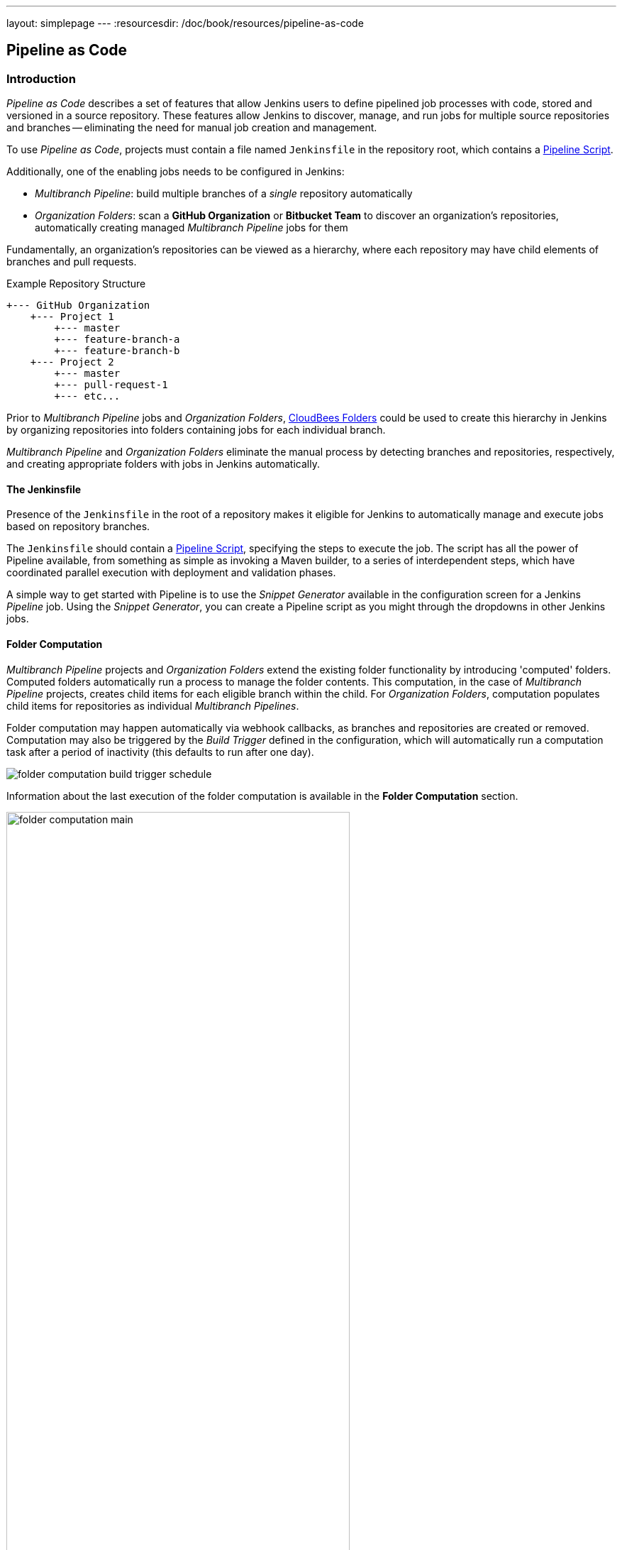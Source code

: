 ---
layout: simplepage
---
:resourcesdir: /doc/book/resources/pipeline-as-code

[id=pipeline-as-code]
== Pipeline as Code

[id=pipeline-as-code-intro]
=== Introduction

_Pipeline as Code_ describes a set of features that allow Jenkins users to define pipelined job processes with code, stored and versioned in a source repository.
These features allow Jenkins to discover, manage, and run jobs for multiple source repositories and branches -- eliminating the need for manual job creation and management.

****
To use _Pipeline as Code_, projects must contain a file named `Jenkinsfile` in the repository root, which contains a link:../cje-user-guide/workflow.html[Pipeline Script].

Additionally, one of the enabling jobs needs to be configured in Jenkins:

    * _Multibranch Pipeline_: build multiple branches of a _single_ repository automatically
    * _Organization Folders_: scan a *GitHub Organization* or *Bitbucket Team* to discover an organization's repositories, automatically creating managed _Multibranch Pipeline_ jobs for them

****

Fundamentally, an organization's repositories can be viewed as a hierarchy, where each repository may have child elements of branches and pull requests.

.Example Repository Structure
....
+--- GitHub Organization
    +--- Project 1
        +--- master
        +--- feature-branch-a
        +--- feature-branch-b
    +--- Project 2
        +--- master
        +--- pull-request-1
        +--- etc...
....

Prior to _Multibranch Pipeline_ jobs and _Organization Folders_, link:https://wiki.jenkins-ci.org/display/JENKINS/CloudBees+Folders+Plugin[CloudBees Folders] 
could be used to create this hierarchy in Jenkins by organizing repositories into folders containing jobs for each individual branch.

_Multibranch Pipeline_ and _Organization Folders_ eliminate the manual process by detecting branches and repositories, respectively, and creating
appropriate folders with jobs in Jenkins automatically.


==== The Jenkinsfile

Presence of the `Jenkinsfile` in the root of a repository makes it eligible for Jenkins to automatically manage and execute jobs based on repository branches.

The `Jenkinsfile` should contain a link:../cje-user-guide/workflow.html[Pipeline Script], specifying the steps to execute the job.
The script has all the power of Pipeline available, from something as simple as invoking a Maven builder,
to a series of interdependent steps, which have coordinated parallel execution with deployment and validation phases.

A simple way to get started with Pipeline is to use the _Snippet Generator_ available in the configuration screen for a Jenkins _Pipeline_ job.
Using the _Snippet Generator_, you can create a Pipeline script as you might through the dropdowns in other Jenkins jobs.


==== Folder Computation

_Multibranch Pipeline_ projects and _Organization Folders_ extend the existing folder functionality by introducing 'computed' folders.
Computed folders automatically run a process to manage the folder contents.
This computation, in the case of _Multibranch Pipeline_ projects, creates child items for each eligible branch within the child.
For _Organization Folders_, computation populates child items for repositories as individual _Multibranch Pipelines_.

Folder computation may happen automatically via webhook callbacks, as branches and repositories are created or removed.
Computation may also be triggered by the _Build Trigger_ defined in the configuration, which will automatically run a computation task after a period of inactivity (this defaults to run after one day).

[role="image-border"]
image::{resourcesdir}/folder-computation-build-trigger-schedule.png[scaledwidth="75%"]

Information about the last execution of the folder computation is available in the *Folder Computation* section.

[role="image-border"]
image::{resourcesdir}/folder-computation-main.png[scaledwidth="75%",width="75%"]

The log from the last attempt to compute the folder is available from this page.
If folder computation doesn't result in an expected set of repositories, the log may have useful information to diagnose the problem.

[role="image-border"]
image::{resourcesdir}/folder-computation-log.png[scaledwidth="75%",width="75%"]


[id=pipeline-as-code-configuration]
=== Configuration

Both _Multibranch Pipeline_ projects and _Organization Folders_ have configuration options to allow precise selection of repositories.
These features also allow selection of two types of credentails to use when connecting to the remote systems:

* _scan_ credentials, which are used for accessing the GitHub or Bitbucket APIs
* _checkout_ credentials, which are used when the repository is cloned from the remote system; it may be useful to choose an SSH key or _"- anonymous -"_, which uses the default credentials configured for the OS user

[IMPORTANT]
If you are using a _GitHub Organization_, you should link:https://github.com/settings/tokens/new?scopes=repo,public_repo,admin:repo_hook,admin:org_hook&amp;description=Jenkins+Access[create a GitHub access token] to use to avoid storing your password in Jenkins and prevent any issues when using the GitHub API.
When using a GitHub access token, you must use standard _Username with password_ credentials, where the username is the same as your GitHub username and the password is your access token.

==== Multibranch Pipeline Projects

_Multibranch Pipeline_ projects are one of the fundamental enabling features for _Pipeline as Code_.
Changes to the build or deployment procedure can evolve with project requirements and the job always reflects the current state of the project.
It also allows you to configure different jobs for different branches of the same project, or to forgo a job if appropriate.
The `Jenkinsfile` in the root directory of a branch or pull request identifies a multibranch project.

[NOTE]
_Multibranch Pipeline_ projects expose the name of the branch being built with the `BRANCH_NAME` environment variable and provide a special `checkout scm`
Pipeline command, which is guaranteed to check out the specific commit that the Jenkinsfile originated.
If the Jenkinsfile needs to check out the repository for any reason, make sure to use `checkout scm`, as it also accounts for alternate origin repositories to handle things like pull requests.

To create a _Multibranch Pipeline_, go to: _New Item -> Multibranch Pipeline_.
Configure the SCM source as appropriate.
There are options for many different types of repositories and services including Git, Mercurial, Bitbucket, and GitHub.
If using GitHub, for example, click *Add source*, select GitHub and configure the appropriate owner, scan credentials, and repository.

Other options available to _Multibranch Pipeline_ projects are:

* *API endpoint* - an alternate API endpoint to use a self-hosted GitHub Enterprise
* *Checkout credentials* - alternate credentials to use when checking out the code (cloning)
* *Include branches* - a regular expression to specify branches to include
* *Exclude branches* - a regular expression to specify branches to exclude; note that this will take precedence over includes
* *Property strategy* - if necessary, define custom properties for each branch

After configuring these items and saving the configuration, Jenkins will automatically scan the repository and import appropriate branches.

==== Organization Folders

Organization Folders offer a convenient way to allow Jenkins to automatically manage which repositories are automatically included in Jenkins.
Particularly, if your organization utilizes _GitHub Organizations_ or _Bitbucket Teams_, any time a developer creates a new repository
with a `Jenkinsfile`, Jenkins will automatically detect it and create a _Multibranch Pipeline_ project for it.
This alleviates the need for administrators or developers to manually create projects for these new repositories.

To create an _Organization Folder_ in Jenkins, go to: *New Item -> GitHub Organization* or *New Item -> Bitbucket Team* and follow the configuration steps for each item,
making sure to specify appropriate _Scan Credentials_ and a specific *owner* for the GitHub Organization or Bitbucket Team name, respectively.

Other options available are:

* *Repository name pattern* - a regular expression to specify which repositories are *included*
* *API endpoint* - an alternate API endpoint to use a self-hosted GitHub Enterprise
* *Checkout credentials* - alternate credentials to use when checking out the code (cloning)

After configuring these items and saving the configuration, Jenkins will automatically scan the organization and import appropriate repositories and resulting branches.


==== Orphaned Item Strategy

Computed folders can remove items immediately or leave them based on a desired retention strategy.
By default, items will be removed as soon as the folder computation determines they are no longer present.
If your organization requires these items remain available for a longer period of time, simply configure the Orphaned Item Strategy appropriately.
It may be useful to keep items in order to examine build results of a branch after it's been removed, for example.

[role="image-border"]
image::{resourcesdir}/orphaned-item-strategy.png[scaledwidth="75%"]

==== Icon and View Strategy

You may also configure an icon to use for the folder display.
For example, it might be useful to display an aggregate health of the child builds.
Alternately, you might reference the same icon you use in your GitHub organization account.

[role="image-border"]
image::{resourcesdir}/folder-icon.png[scaledwidth="75%"]


[id=pipeline-as-code-example]
=== Example

To demonstrate using an Organization Folder to manage repositories, we'll use the fictitious organization: CloudBeers, Inc..

Go to *New Item*.
Enter 'cloudbeers' for the item name.
Select *GitHub Organization* and click *OK*.

[role="image-border"]
image::{resourcesdir}/screenshot1.png[scaledwidth="75%"]

Optionally, enter a better descriptive name for the _Description_, such as 'CloudBeers GitHub'.
In the _Repository Sources_ section, complete the section for "GitHub Organization". 
Make sure the *owner* matches the GitHub Organization name exactly, in our case it must be: _cloudbeers_.
This defaults to the same value that was entered for the item name in the first step.
Next, select or add new "Scan credentials" - we'll enter our GitHub username and access token as the password.

[role="image-border"]
image::{resourcesdir}/screenshot2.png[scaledwidth="75%"]

After saving, the "Folder Computation" will run to scan for eligible repositories, followed by multibranch builds.

[role="image-border"]
image::{resourcesdir}/screenshot3.png[scaledwidth="75%"]

Refresh the page after the job runs to ensure the view of repositories has been updated.

[role="image-border"]
image::{resourcesdir}/screenshot4.png[scaledwidth="75%"]

A this point, you're finished with basic project configuration and can now explore your imported repositories. 
You can also investigate the results of the jobs run as part of the initial _Folder Computation_.

[role="image-border"]
image::{resourcesdir}/screenshot5.png[scaledwidth="75%"]

To utilize _Bitbucket Team_, follow the same set of steps, selecting *Bitbucket Team* instead of *GitHub Organization* as the new item type, and entering appropriate Bitbucket credentials.


[id=pipeline-as-code-additional-resources]
=== Additional Resources

* link:../cookbook/_continuous_delivery_with_jenkins_workflow.html[Continuous Delivery with Jenkins Pipeline]
* link:https://github.com/jenkinsci/workflow-plugin/blob/master/TUTORIAL.md#creating-multibranch-projects[Creating Multibranch Projects]
* link:https://dzone.com/refcardz/continuous-delivery-with-jenkins-workflow[Jenkins Pipeline DZone Refcard] - highlights ways to integrate your organization's tools as well as advanced topics such as Docker
* link:https://github.com/kohsuke/docker-jenkins-demo-app[Docker Jenkins sample app] - uses Docker containers to manage test and deployment environments  

